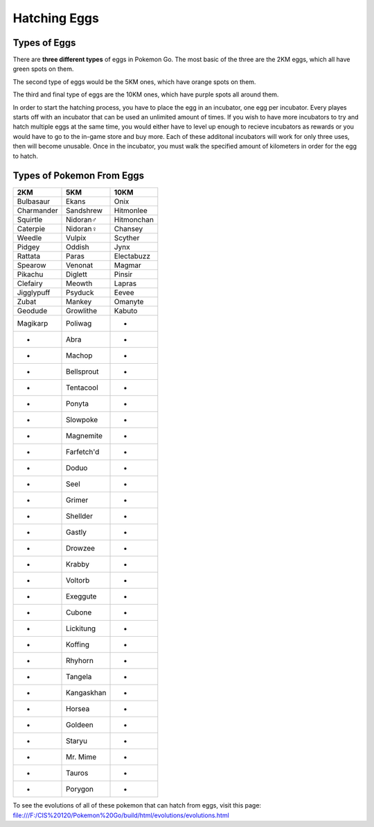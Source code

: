 Hatching Eggs
=============

Types of Eggs
-------------

There are \ **three different types**\  of eggs in Pokemon Go. The most basic of the three are the 2KM eggs, 
which all have green spots on them.

.. image:: 2KM.JPG
	:align: center
	:height: 300
	:width: 200

The second type of eggs would be the 5KM ones, which have orange spots on them.

.. image:: 5KM.PNG
	:align: center
	:height: 300
	:width: 200


The third and final type of eggs are the 10KM ones, which have purple spots all around them.

.. image:: 10KM.JPG
	:align: center
	:height: 300
	:width: 200

In order to start the hatching process, you have to place the egg in an incubator, one egg per incubator. 
Every playes starts off with an incubator that can be used an unlimited amount of times. 
If you wish to have more incubators to try and hatch multiple eggs at the same time, 
you would either have to level up enough to recieve incubators as rewards or you would have to go to the in-game store and buy more. 
Each of these additonal incubators will work for only three uses, then will become unusable. Once in the incubator, 
you must walk the specified amount of kilometers in order for the egg to hatch.

Types of Pokemon From Eggs
--------------------------

========== ========== ==========
2KM        5KM        10KM
========== ========== ==========
Bulbasaur  Ekans      Onix
Charmander Sandshrew  Hitmonlee
Squirtle   Nidoran♂   Hitmonchan
Caterpie   Nidoran♀   Chansey
Weedle     Vulpix     Scyther
Pidgey     Oddish     Jynx
Rattata    Paras      Electabuzz
Spearow    Venonat    Magmar
Pikachu    Diglett    Pinsir
Clefairy   Meowth     Lapras
Jigglypuff Psyduck    Eevee
Zubat      Mankey     Omanyte
Geodude    Growlithe  Kabuto
Magikarp   Poliwag      -
   -       Abra         -
   -       Machop       -
   -       Bellsprout   -
   -       Tentacool    -
   -       Ponyta       -
   -       Slowpoke     -
   -       Magnemite    -
   -       Farfetch'd   -
   -       Doduo        -
   -       Seel         -
   -       Grimer       -
   -       Shellder     -
   -       Gastly       -
   -       Drowzee      -
   -       Krabby       -
   -       Voltorb      -
   -       Exeggute     -
   -       Cubone       -
   -       Lickitung    -
   -       Koffing      -
   -       Rhyhorn      -
   -       Tangela      -
   -       Kangaskhan   -
   -       Horsea       -
   -       Goldeen      -
   -       Staryu       -
   -       Mr. Mime     -
   -       Tauros       -
   -       Porygon      -
========== ========== ==========

To see the evolutions of all of these pokemon that can hatch from eggs, visit this page: file:///F:/CIS%20120/Pokemon%20Go/build/html/evolutions/evolutions.html